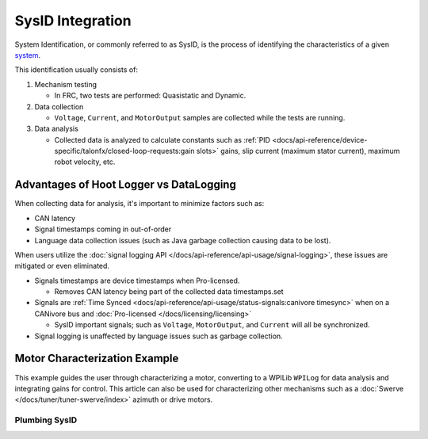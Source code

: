 SysID Integration
=================

System Identification, or commonly referred to as SysID, is the process of identifying the characteristics of a given `system <https://en.wikipedia.org/wiki/System>`__.

This identification usually consists of:

1. Mechanism testing
  
   * In FRC, two tests are performed: Quasistatic and Dynamic.

2. Data collection

   * ``Voltage``, ``Current``, and ``MotorOutput`` samples are collected while the tests are running.

3. Data analysis

   * Collected data is analyzed to calculate constants such as :ref:`PID <docs/api-reference/device-specific/talonfx/closed-loop-requests:gain slots>` gains, slip current (maximum stator current), maximum robot velocity, etc.

Advantages of Hoot Logger vs DataLogging
----------------------------------------

When collecting data for analysis, it's important to minimize factors such as:

- CAN latency
- Signal timestamps coming in out-of-order
- Language data collection issues (such as Java garbage collection causing data to be lost).

When users utilize the :doc:`signal logging API </docs/api-reference/api-usage/signal-logging>`, these issues are mitigated or even eliminated.

* Signals timestamps are device timestamps when Pro-licensed.

  * Removes CAN latency being part of the collected data timestamps.set

* Signals are :ref:`Time Synced <docs/api-reference/api-usage/status-signals:canivore timesync>` when on a CANivore bus and :doc:`Pro-licensed </docs/licensing/licensing>`

  * SysID important signals; such as ``Voltage``, ``MotorOutput``, and ``Current`` will all be synchronized.

* Signal logging is unaffected by language issues such as garbage collection.

Motor Characterization Example
------------------------------

This example guides the user through characterizing a motor, converting to a WPILib ``WPILog`` for data analysis and integrating gains for control. This article can also be used for characterizing other mechanisms such as a :doc:`Swerve </docs/tuner/tuner-swerve/index>` azimuth or drive motors.

Plumbing SysID
^^^^^^^^^^^^^^

